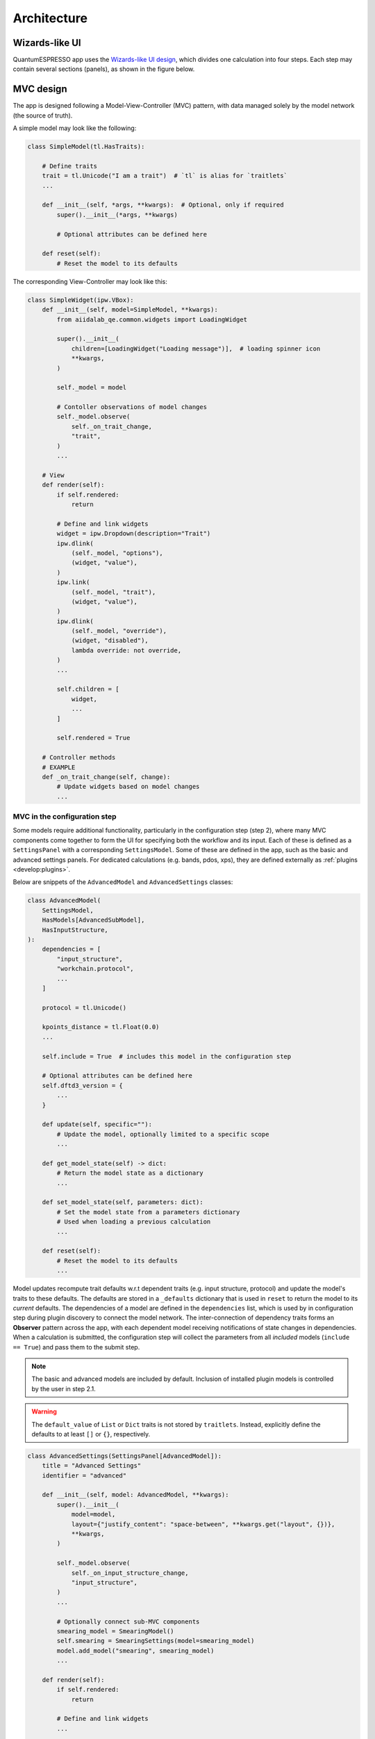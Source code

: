 .. _develop:architecture:

************************
Architecture
************************

Wizards-like UI
================

QuantumESPRESSO app uses the `Wizards-like UI design <https://en.wikipedia.org/wiki/Wizard_(software)>`_, which divides one calculation into four steps.
Each step may contain several sections (panels), as shown in the figure below.

.. image:: ../_static/images/plugin_step.png

MVC design
==========

The app is designed following a Model-View-Controller (MVC) pattern, with data managed solely by the model network (the source of truth).

A simple model may look like the following:

.. code:: python

    class SimpleModel(tl.HasTraits):

        # Define traits
        trait = tl.Unicode("I am a trait")  # `tl` is alias for `traitlets`
        ...

        def __init__(self, *args, **kwargs):  # Optional, only if required
            super().__init__(*args, **kwargs)

            # Optional attributes can be defined here

        def reset(self):
            # Reset the model to its defaults

The corresponding View-Controller may look like this:

.. code:: python

    class SimpleWidget(ipw.VBox):
        def __init__(self, model=SimpleModel, **kwargs):
            from aiidalab_qe.common.widgets import LoadingWidget

            super().__init__(
                children=[LoadingWidget("Loading message")],  # loading spinner icon
                **kwargs,
            )

            self._model = model

            # Contoller observations of model changes
            self._model.observe(
                self._on_trait_change,
                "trait",
            )
            ...

        # View
        def render(self):
            if self.rendered:
                return

            # Define and link widgets
            widget = ipw.Dropdown(description="Trait")
            ipw.dlink(
                (self._model, "options"),
                (widget, "value"),
            )
            ipw.link(
                (self._model, "trait"),
                (widget, "value"),
            )
            ipw.dlink(
                (self._model, "override"),
                (widget, "disabled"),
                lambda override: not override,
            )
            ...

            self.children = [
                widget,
                ...
            ]

            self.rendered = True

        # Controller methods
        # EXAMPLE
        def _on_trait_change(self, change):
            # Update widgets based on model changes
            ...

MVC in the configuration step
-----------------------------

Some models require additional functionality, particularly in the configuration step (step 2), where many MVC components come together to form the
UI for specifying both the workflow and its input.
Each of these is defined as a ``SettingsPanel`` with a corresponding ``SettingsModel``.
Some of these are defined in the app, such as the basic and advanced settings panels.
For dedicated calculations (e.g. bands, pdos, xps), they are defined externally as :ref:`plugins <develop:plugins>`.

Below are snippets of the ``AdvancedModel`` and ``AdvancedSettings`` classes:

.. code:: python

    class AdvancedModel(
        SettingsModel,
        HasModels[AdvancedSubModel],
        HasInputStructure,
    ):
        dependencies = [
            "input_structure",
            "workchain.protocol",
            ...
        ]

        protocol = tl.Unicode()

        kpoints_distance = tl.Float(0.0)
        ...

        self.include = True  # includes this model in the configuration step

        # Optional attributes can be defined here
        self.dftd3_version = {
            ...
        }

        def update(self, specific=""):
            # Update the model, optionally limited to a specific scope
            ...

        def get_model_state(self) -> dict:
            # Return the model state as a dictionary
            ...

        def set_model_state(self, parameters: dict):
            # Set the model state from a parameters dictionary
            # Used when loading a previous calculation
            ...

        def reset(self):
            # Reset the model to its defaults
            ...

Model updates recompute trait defaults w.r.t dependent traits (e.g. input structure, protocol) and update the model's traits to these defaults.
The defaults are stored in a ``_defaults`` dictionary that is used in ``reset`` to return the model to its *current* defaults.
The dependencies of a model are defined in the ``dependencies`` list, which is used by in configuration step during plugin discovery to connect the model network.
The inter-connection of dependency traits forms an **Observer** pattern across the app, with each dependent model receiving notifications of state changes in dependencies.
When a calculation is submitted, the configuration step will collect the parameters from all *included* models (``include == True``) and pass them to the submit step.

.. note:: The basic and advanced models are included by default. Inclusion of installed plugin models is controlled by the user in step 2.1.

.. warning:: The ``default_value`` of ``List`` or ``Dict`` traits is not stored by ``traitlets``.
    Instead, explicitly define the defaults to at least ``[]`` or ``{}``, respectively.

.. code:: python

    class AdvancedSettings(SettingsPanel[AdvancedModel]):
        title = "Advanced Settings"
        identifier = "advanced"

        def __init__(self, model: AdvancedModel, **kwargs):
            super().__init__(
                model=model,
                layout={"justify_content": "space-between", **kwargs.get("layout", {})},
                **kwargs,
            )

            self._model.observe(
                self._on_input_structure_change,
                "input_structure",
            )
            ...

            # Optionally connect sub-MVC components
            smearing_model = SmearingModel()
            self.smearing = SmearingSettings(model=smearing_model)
            model.add_model("smearing", smearing_model)
            ...

        def render(self):
            if self.rendered:
                return

            # Define and link widgets
            ...

            self.children = [
                ...
            ]

            self.rendered = True

.. note:: The generic type ``AdvancedModel`` in ``SettingsPanel[AdvancedModel]`` is used to specify the model type, which is used to infer the type of the model in the class and provide type hinting in modern IDEs.

Mixins
------

The ``HasModels`` mixin class inherited by the ``AdvancedModel`` is used to manage sub-models.
It provides functionality to add, register, and get a sub-model.
It is presently used by the configuration step to register basic, advanced, and plugin models.
It is also used by the advanced panel to register the sub-sections of the advanced settings (e.g. magnetization, hubbard, etc.).

Other mixins, such as ``HasInputStructure``, provide are trait oriented, providing both the trait and methods to work with it.
The ``Confirmable`` mixin, for example, provides a ``confirmed`` trait, a ``confirm`` method, and an means of un-confirming on any state change in the inheriting model.

.. code:: python

    class Confirmable(tl.HasTraits):
        confirmed = tl.Bool(False)

        def confirm(self):
            self.confirmed = True

        @tl.observe(tl.All)
        def _on_any_change(self, change):
            if change and change["name"] != "confirmed":
                self._unconfirm()

        def _unconfirm(self):
            self.confirmed = False

App status
==========

To keep track of the status of the app at any given step, a ``state`` trait of a step is linked with the ``previous_step_state`` trait of its following step. A ``SUCCESS`` state is used to auto-proceed to a following step.
The ``state`` trait is updated on most events.

.. code:: python

    ipw.dlink(
        (self.structure_step, "state"),
        (self.configure_step, "previous_step_state"),
    )

Data management across steps
============================

Data is passed to the next step by use of ``App``-level controller observations of step (un)confirmation following the **Mediator** pattern, as follows:

- Step 1 confirmed -> triggers setting of ``input_structure`` in step 2
- Step 2 confirmed -> triggers setting of ``input_structure`` and ``input_parameters`` in step 3
- Step 3 submitted -> triggers setting of ``process.uuid`` in step 4

.. note:: In the observers of step 1 and 2, ``_update_blockers()`` is also triggered to identify any current blockers to submission.
    These blockers are linked with the submission model, which is used to show any submission warnings in step 3.

In confirming step 2, the configuration step collects the parameters from all included models and returns them as a dictionary of the following format:

.. code:: python

    {
        "workchain": {
            "protocol": "fast",
            "relax_type": "positions",
            "properties": ["bands", "pdos", "relax"],
            "spin_type": "none",
            "electronic_type": "insulator",
        },
        "advanced": {
            "initial_magnetic_moments": None,
            "pw": {
                "parameters": {
                    "SYSTEM": {"ecutwfc": 30.0, "ecutrho": 240.0, "tot_charge": 0.0}
                },
                "pseudos": {"Si": "eaef3352-2b0e-4205-b404-e6565a88aec8"},
            },
            "pseudo_family": "SSSP/1.3/PBEsol/efficiency",
            "kpoints_distance": 0.5,
        },
        "bands": {},
        "pdos": {...},
        "plugin_1": {...},
        "plugin_2": {...},
    }

.. _develop:plugins:

Plugins
=======

The Quantum ESPRESSO app supports computing multiple properties (bands, pdos, etc.).
For this, plugins are to be developed and seamlessly integrated into the app.
The integration is made possible by several key aspects:

- The configuration settings for a property calculation must be decoupled from any other plugin - no cross-dependency
- The sub-workchain of a property can be run independently
- The analysis of the results of a property is independent

Each plugin is responsible for the calculation of a single property.
For instance, we could create a PDOS plugin, including its settings, workchain, and result analysis.

The GUI of the PDOS plugin is only loaded when the user selects to run it.
Here is an example, where two new setting panels are shown when the user selects to run the properties.

.. figure:: ../_static/images/plugin_example.gif

A QuantumESPRESSO app plugin will typically register new panels (setting, result), and workchain to extend the functionality of the app.
The plugin design makes the QuantumESPRESSO app more modularized and pluggable.
Consequently, developers have the flexibility to manage their plugins in a distinct folder within the QuantumESPRESSO application's codebase, or they may choose to maintain it as an independent package.

